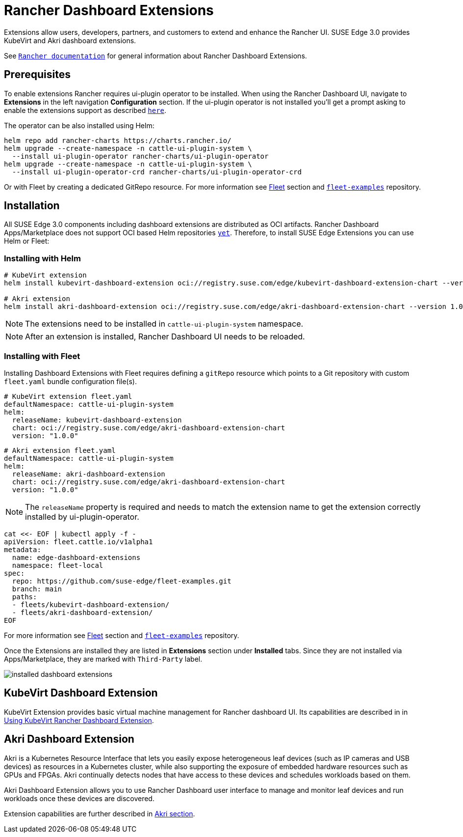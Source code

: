 [#components-rancher-dashboard-extensions]
= Rancher Dashboard Extensions
:experimental:

ifdef::env-github[]
:imagesdir: ../images/
:tip-caption: :bulb:
:note-caption: :information_source:
:important-caption: :heavy_exclamation_mark:
:caution-caption: :fire:
:warning-caption: :warning:
endif::[]

Extensions allow users, developers, partners, and customers to extend and enhance the Rancher UI. SUSE Edge 3.0 provides KubeVirt and Akri dashboard extensions.

See `https://ranchermanager.docs.rancher.com/integrations-in-rancher/rancher-extensions[Rancher documentation]` for general information about Rancher Dashboard Extensions.

== Prerequisites

To enable extensions Rancher requires ui-plugin operator to be installed. When using the Rancher Dashboard UI, navigate to *Extensions* in the left navigation *Configuration* section. If the ui-plugin operator is not installed you'll get a prompt asking to enable the extensions support as described `https://ranchermanager.docs.rancher.com/integrations-in-rancher/rancher-extensions#installing-extensions[here]`.

The operator can be also installed using Helm:

[,bash]
----
helm repo add rancher-charts https://charts.rancher.io/
helm upgrade --create-namespace -n cattle-ui-plugin-system \
  --install ui-plugin-operator rancher-charts/ui-plugin-operator
helm upgrade --create-namespace -n cattle-ui-plugin-system \
  --install ui-plugin-operator-crd rancher-charts/ui-plugin-operator-crd
----

Or with Fleet by creating a dedicated GitRepo resource. For more information see xref:fleet.adoc[Fleet] section and `https://github.com/suse-edge/fleet-examples/blob/main/gitrepos/rancher-ui-plugin-operator-gitrepo.yaml[fleet-examples]` repository.

== Installation

All SUSE Edge 3.0 components including dashboard extensions are distributed as OCI artifacts. Rancher Dashboard Apps/Marketplace does not support OCI based Helm repositories `https://github.com/rancher/dashboard/issues/9815[yet]`. Therefore, to install SUSE Edge Extensions you can use Helm or Fleet:

=== Installing with Helm

[,bash]
----
# KubeVirt extension
helm install kubevirt-dashboard-extension oci://registry.suse.com/edge/kubevirt-dashboard-extension-chart --version 1.0.0 --namespace cattle-ui-plugin-system

# Akri extension
helm install akri-dashboard-extension oci://registry.suse.com/edge/akri-dashboard-extension-chart --version 1.0.0 --namespace cattle-ui-plugin-system
----

[NOTE]
====
The extensions need to be installed in `cattle-ui-plugin-system` namespace.
====

[NOTE]
====
After an extension is installed, Rancher Dashboard UI needs to be reloaded. 
====

=== Installing with Fleet

Installing Dashboard Extensions with Fleet requires defining a `gitRepo` resource which points to a Git repository with custom `fleet.yaml` bundle configuration file(s).

[,yaml]
----
# KubeVirt extension fleet.yaml
defaultNamespace: cattle-ui-plugin-system
helm:
  releaseName: kubevirt-dashboard-extension
  chart: oci://registry.suse.com/edge/akri-dashboard-extension-chart
  version: "1.0.0"
----

[,yaml]
----
# Akri extension fleet.yaml
defaultNamespace: cattle-ui-plugin-system
helm:
  releaseName: akri-dashboard-extension
  chart: oci://registry.suse.com/edge/akri-dashboard-extension-chart
  version: "1.0.0"
----

[NOTE]
====
The `releaseName` property is required and needs to match the extension name to get the extension correctly installed by ui-plugin-operator.
====

[,yaml]
----
cat <<- EOF | kubectl apply -f -
apiVersion: fleet.cattle.io/v1alpha1
metadata:
  name: edge-dashboard-extensions
  namespace: fleet-local
spec:
  repo: https://github.com/suse-edge/fleet-examples.git
  branch: main
  paths:
  - fleets/kubevirt-dashboard-extension/
  - fleets/akri-dashboard-extension/
EOF
----

For more information see xref:fleet.adoc[Fleet] section and `https://github.com/suse-edge/fleet-examples[fleet-examples]` repository.

Once the Extensions are installed they are listed in *Extensions* section under *Installed* tabs. Since they are not installed via Apps/Marketplace, they are marked with `Third-Party` label.

image::installed-dashboard-extensions.png[]

== KubeVirt Dashboard Extension

KubeVirt Extension provides basic virtual machine management for Rancher dashboard UI. Its capabilities are described in in <<kubevirt-dashboard-extension, Using KubeVirt Rancher Dashboard Extension>>. 

== Akri Dashboard Extension

Akri is a Kubernetes Resource Interface that lets you easily expose heterogeneous leaf devices (such as IP cameras and USB devices) as resources in a Kubernetes cluster, while also supporting the exposure of embedded hardware resources such as GPUs and FPGAs. Akri continually detects nodes that have access to these devices and schedules workloads based on them.

Akri Dashboard Extension allows you to use Rancher Dashboard user interface to manage and monitor leaf devices and run workloads once these devices are discovered.

Extension capabilities are further described in xref:akri.adoc#akri-dashboard-extension[Akri section]. 
